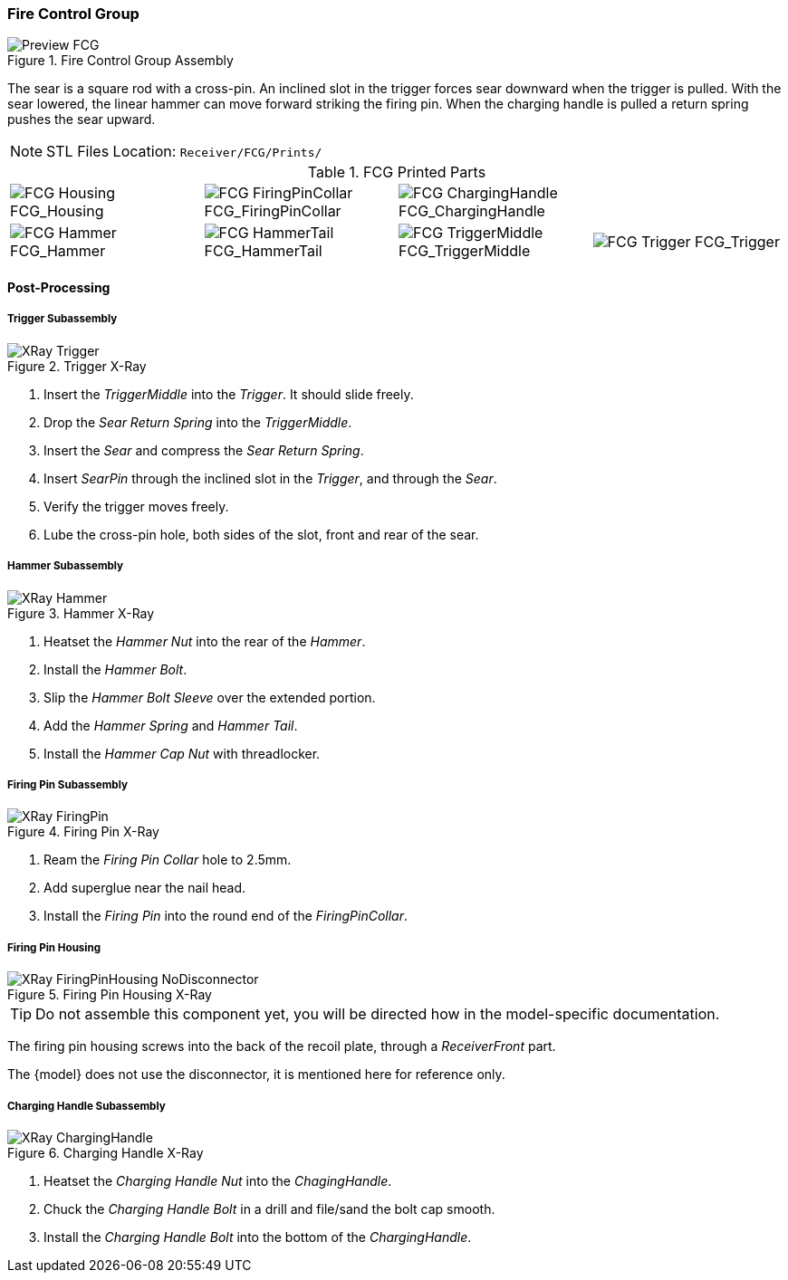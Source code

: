 <<<
=== Fire Control Group

.Fire Control Group Assembly
image::../.views/Preview_FCG.png[]

The sear is a square rod with a cross-pin.
An inclined slot in the trigger forces sear downward when the trigger is pulled.
With the sear lowered, the linear hammer can move forward striking the firing pin.
When the charging handle is pulled a return spring pushes the sear upward.

NOTE: STL Files Location: `Receiver/FCG/Prints/`


// Only show the disconnector if the fcg-disconnector attribute is set
:fcg-disconnector-stl:
ifdef::fcg-disconnector[]
:fcg-disconnector-stl: image:../src/Receiver/.stl/FCG/Prints/FCG_Disconnector.png[] FCG_Disconnector
endif::[]

.FCG Printed Parts
[cols="^1,^1,^1,^1"]
|===
|image:../src/Receiver/.stl/FCG/Prints/FCG_Housing.png[] FCG_Housing
|image:../src/Receiver/.stl/FCG/Prints/FCG_FiringPinCollar.png[] FCG_FiringPinCollar
|image:../src/Receiver/.stl/FCG/Prints/FCG_ChargingHandle.png[] FCG_ChargingHandle
|{fcg-disconnector-stl}

|image:../src/Receiver/.stl/FCG/Prints/FCG_Hammer.png[] FCG_Hammer
|image:../src/Receiver/.stl/FCG/Prints/FCG_HammerTail.png[] FCG_HammerTail
|image:../src/Receiver/.stl/FCG/Prints/FCG_TriggerMiddle.png[] FCG_TriggerMiddle
|image:../src/Receiver/.stl/FCG/Prints/FCG_Trigger.png[] FCG_Trigger
|===

<<<
==== Post-Processing

===== Trigger Subassembly

.Trigger X-Ray
image::../.views/XRay_Trigger.png[]

. Insert the _TriggerMiddle_ into the _Trigger_. It should slide freely.
. Drop the _Sear Return Spring_ into the _TriggerMiddle_.
. Insert the _Sear_ and compress the _Sear Return Spring_.
. Insert _SearPin_ through the inclined slot in the _Trigger_, and through the _Sear_.
. Verify the trigger moves freely.
. Lube the cross-pin hole, both sides of the slot, front and rear of the sear.

<<<
===== Hammer Subassembly

.Hammer X-Ray
image::../.views/XRay_Hammer.png[]

. Heatset the _Hammer Nut_ into the rear of the _Hammer_.
. Install the _Hammer Bolt_.
. Slip the _Hammer Bolt Sleeve_ over the extended portion.
. Add the _Hammer Spring_ and _Hammer Tail_.
. Install the _Hammer Cap Nut_ with threadlocker.

<<<
===== Firing Pin Subassembly

.Firing Pin X-Ray
image::../.views/XRay_FiringPin.png[]

. Ream the _Firing Pin Collar_ hole to 2.5mm.
. Add superglue near the nail head.
. Install the _Firing Pin_ into the round end of the _FiringPinCollar_.

<<<
===== Firing Pin Housing
.Firing Pin Housing X-Ray
ifdef::fcg-disconnector[]
image::../.views/XRay_FiringPinHousing.png[]
endif::[]

ifndef::fcg-disconnector[]
image::../.views/XRay_FiringPinHousing_NoDisconnector.png[]
endif::[]

TIP: Do not assemble this component yet, you will be directed how in the
model-specific documentation.

The firing pin housing screws into the back of the recoil plate, through a
_ReceiverFront_ part.

ifndef::fcg-disconnector[]
The {model} does not use the disconnector,
it is mentioned here for reference only.
endif::[]

<<<
===== Charging Handle Subassembly

.Charging Handle X-Ray
image::../.views/XRay_ChargingHandle.png[]

. Heatset the _Charging Handle Nut_ into the _ChagingHandle_.
. Chuck the _Charging Handle Bolt_ in a drill and file/sand the bolt cap smooth.
. Install the _Charging Handle Bolt_ into the bottom of the _ChargingHandle_.
